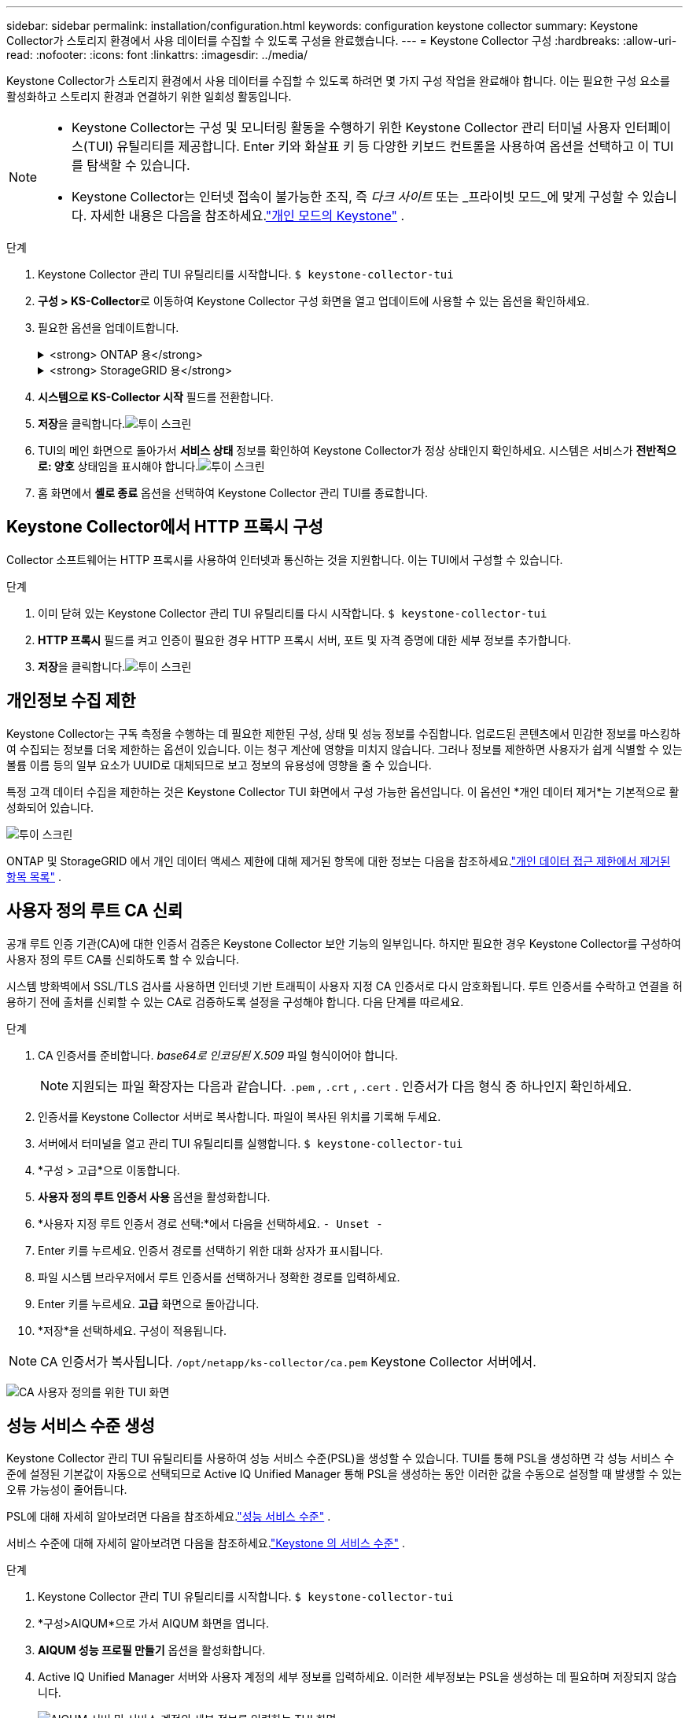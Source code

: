 ---
sidebar: sidebar 
permalink: installation/configuration.html 
keywords: configuration keystone collector 
summary: Keystone Collector가 스토리지 환경에서 사용 데이터를 수집할 수 있도록 구성을 완료했습니다. 
---
= Keystone Collector 구성
:hardbreaks:
:allow-uri-read: 
:nofooter: 
:icons: font
:linkattrs: 
:imagesdir: ../media/


[role="lead"]
Keystone Collector가 스토리지 환경에서 사용 데이터를 수집할 수 있도록 하려면 몇 가지 구성 작업을 완료해야 합니다.  이는 필요한 구성 요소를 활성화하고 스토리지 환경과 연결하기 위한 일회성 활동입니다.

[NOTE]
====
* Keystone Collector는 구성 및 모니터링 활동을 수행하기 위한 Keystone Collector 관리 터미널 사용자 인터페이스(TUI) 유틸리티를 제공합니다.  Enter 키와 화살표 키 등 다양한 키보드 컨트롤을 사용하여 옵션을 선택하고 이 TUI를 탐색할 수 있습니다.
* Keystone Collector는 인터넷 접속이 불가능한 조직, 즉 _다크 사이트_ 또는 _프라이빗 모드_에 맞게 구성할 수 있습니다.  자세한 내용은 다음을 참조하세요.link:../dark-sites/overview.html["개인 모드의 Keystone"] .


====
.단계
. Keystone Collector 관리 TUI 유틸리티를 시작합니다.
`$ keystone-collector-tui`
. **구성 > KS-Collector**로 이동하여 Keystone Collector 구성 화면을 열고 업데이트에 사용할 수 있는 옵션을 확인하세요.
. 필요한 옵션을 업데이트합니다.
+
.<strong> ONTAP 용</strong>
[%collapsible]
====
** * ONTAP 사용량 수집*: 이 옵션을 사용하면 ONTAP 에 대한 사용 데이터를 수집할 수 있습니다.  Active IQ Unified Manager (Unified Manager) 서버 및 서비스 계정의 세부 정보를 추가합니다.
** * ONTAP 성능 데이터 수집*: 이 옵션을 사용하면 ONTAP 에 대한 성능 데이터를 수집할 수 있습니다.  이 기능은 기본적으로 비활성화되어 있습니다.  SLA 목적으로 환경에서 성능 모니터링이 필요한 경우 이 옵션을 활성화합니다.  Unified Manager Database 사용자 계정 세부 정보를 제공합니다.  데이터베이스 사용자 생성에 대한 정보는 다음을 참조하세요.link:../installation/addl-req.html["Unified Manager 사용자 만들기"] .
** *개인 정보 삭제*: 이 옵션은 고객의 특정 개인 정보를 삭제하며 기본적으로 활성화되어 있습니다.  이 옵션이 활성화된 경우 메트릭에서 제외되는 데이터에 대한 자세한 내용은 다음을 참조하세요.link:../installation/configuration.html#limit-collection-of-private-data["개인정보 수집 제한"] .


====
+
.<strong> StorageGRID 용</strong>
[%collapsible]
====
** * StorageGRID 사용량 수집*: 이 옵션을 사용하면 노드 사용 세부 정보를 수집할 수 있습니다.  StorageGRID 노드 주소와 사용자 세부 정보를 추가합니다.
** *개인 정보 삭제*: 이 옵션은 고객의 특정 개인 정보를 삭제하며 기본적으로 활성화되어 있습니다.  이 옵션이 활성화된 경우 메트릭에서 제외되는 데이터에 대한 자세한 내용은 다음을 참조하세요.link:../installation/configuration.html#limit-collection-of-private-data["개인정보 수집 제한"] .


====
. **시스템으로 KS-Collector 시작** 필드를 전환합니다.
. **저장**을 클릭합니다.image:tui-1.png["투이 스크린"]
. TUI의 메인 화면으로 돌아가서 **서비스 상태** 정보를 확인하여 Keystone Collector가 정상 상태인지 확인하세요.  시스템은 서비스가 **전반적으로: 양호** 상태임을 표시해야 합니다.image:tui-2.png["투이 스크린"]
. 홈 화면에서 **셸로 종료** 옵션을 선택하여 Keystone Collector 관리 TUI를 종료합니다.




== Keystone Collector에서 HTTP 프록시 구성

Collector 소프트웨어는 HTTP 프록시를 사용하여 인터넷과 통신하는 것을 지원합니다.  이는 TUI에서 구성할 수 있습니다.

.단계
. 이미 닫혀 있는 Keystone Collector 관리 TUI 유틸리티를 다시 시작합니다.
`$ keystone-collector-tui`
. **HTTP 프록시** 필드를 켜고 인증이 필요한 경우 HTTP 프록시 서버, 포트 및 자격 증명에 대한 세부 정보를 추가합니다.
. **저장**을 클릭합니다.image:tui-3.png["투이 스크린"]




== 개인정보 수집 제한

Keystone Collector는 구독 측정을 수행하는 데 필요한 제한된 구성, 상태 및 성능 정보를 수집합니다.  업로드된 콘텐츠에서 민감한 정보를 마스킹하여 수집되는 정보를 더욱 제한하는 옵션이 있습니다.  이는 청구 계산에 영향을 미치지 않습니다.  그러나 정보를 제한하면 사용자가 쉽게 식별할 수 있는 볼륨 이름 등의 일부 요소가 UUID로 대체되므로 보고 정보의 유용성에 영향을 줄 수 있습니다.

특정 고객 데이터 수집을 제한하는 것은 Keystone Collector TUI 화면에서 구성 가능한 옵션입니다.  이 옵션인 *개인 데이터 제거*는 기본적으로 활성화되어 있습니다.

image:tui-4.png["투이 스크린"]

ONTAP 및 StorageGRID 에서 개인 데이터 액세스 제한에 대해 제거된 항목에 대한 정보는 다음을 참조하세요.link:../installation/data-collection.html["개인 데이터 접근 제한에서 제거된 항목 목록"] .



== 사용자 정의 루트 CA 신뢰

공개 루트 인증 기관(CA)에 대한 인증서 검증은 Keystone Collector 보안 기능의 일부입니다.  하지만 필요한 경우 Keystone Collector를 구성하여 사용자 정의 루트 CA를 신뢰하도록 할 수 있습니다.

시스템 방화벽에서 SSL/TLS 검사를 사용하면 인터넷 기반 트래픽이 사용자 지정 CA 인증서로 다시 암호화됩니다.  루트 인증서를 수락하고 연결을 허용하기 전에 출처를 신뢰할 수 있는 CA로 검증하도록 설정을 구성해야 합니다.  다음 단계를 따르세요.

.단계
. CA 인증서를 준비합니다.  _base64로 인코딩된 X.509_ 파일 형식이어야 합니다.
+

NOTE: 지원되는 파일 확장자는 다음과 같습니다. `.pem` , `.crt` , `.cert` .  인증서가 다음 형식 중 하나인지 확인하세요.

. 인증서를 Keystone Collector 서버로 복사합니다.  파일이 복사된 위치를 기록해 두세요.
. 서버에서 터미널을 열고 관리 TUI 유틸리티를 실행합니다.
`$ keystone-collector-tui`
. *구성 > 고급*으로 이동합니다.
. *사용자 정의 루트 인증서 사용* 옵션을 활성화합니다.
. *사용자 지정 루트 인증서 경로 선택:*에서 다음을 선택하세요. `- Unset -`
. Enter 키를 누르세요.  인증서 경로를 선택하기 위한 대화 상자가 표시됩니다.
. 파일 시스템 브라우저에서 루트 인증서를 선택하거나 정확한 경로를 입력하세요.
. Enter 키를 누르세요.  *고급* 화면으로 돌아갑니다.
. *저장*을 선택하세요.  구성이 적용됩니다.



NOTE: CA 인증서가 복사됩니다. `/opt/netapp/ks-collector/ca.pem` Keystone Collector 서버에서.

image:kc-custom-ca.png["CA 사용자 정의를 위한 TUI 화면"]



== 성능 서비스 수준 생성

Keystone Collector 관리 TUI 유틸리티를 사용하여 성능 서비스 수준(PSL)을 생성할 수 있습니다. TUI를 통해 PSL을 생성하면 각 성능 서비스 수준에 설정된 기본값이 자동으로 선택되므로 Active IQ Unified Manager 통해 PSL을 생성하는 동안 이러한 값을 수동으로 설정할 때 발생할 수 있는 오류 가능성이 줄어듭니다.

PSL에 대해 자세히 알아보려면 다음을 참조하세요.link:https://docs.netapp.com/us-en/active-iq-unified-manager/storage-mgmt/concept_manage_performance_service_levels.html["성능 서비스 수준"^] .

서비스 수준에 대해 자세히 알아보려면 다음을 참조하세요.link:https://docs.netapp.com/us-en/keystone-staas/concepts/service-levels.html#service-levels-for-file-and-block-storage["Keystone 의 서비스 수준"^] .

.단계
. Keystone Collector 관리 TUI 유틸리티를 시작합니다.
`$ keystone-collector-tui`
. *구성>AIQUM*으로 가서 AIQUM 화면을 엽니다.
. *AIQUM 성능 프로필 만들기* 옵션을 활성화합니다.
. Active IQ Unified Manager 서버와 사용자 계정의 세부 정보를 입력하세요.  이러한 세부정보는 PSL을 생성하는 데 필요하며 저장되지 않습니다.
+
image:qos-account-details-1.png["AIQUM 서버 및 서비스 계정의 세부 정보를 입력하는 TUI 화면"]

. * Keystone 버전 선택*을 선택하려면 `-unset-` .
. Enter 키를 누르세요.  Keystone 버전을 선택하는 대화 상자가 표시됩니다.
. Keystone STaaS에 대한 Keystone 버전을 지정하려면 *STaaS*를 강조 표시한 다음 Enter를 누릅니다.
+
image:qos-STaaS-selection-2.png["Keystone 버전을 지정하기 위한 TUI 화면"]

+

NOTE: Keystone 구독 서비스 버전 1의 *KFS* 옵션을 강조 표시할 수 있습니다. Keystone 구독 서비스는 구성 성능 서비스 수준, 서비스 제공, 청구 원칙 측면에서 Keystone STaaS와 다릅니다. 자세한 내용은 다음을 참조하세요.link:https://docs.netapp.com/us-en/keystone-staas/subscription-services-v1.html["Keystone 구독 서비스 | 버전 1"^] .

. 지원되는 모든 Keystone 성능 서비스 수준은 지정된 Keystone 버전의 * Keystone 서비스 수준 선택* 옵션에 표시됩니다.  목록에서 원하는 성능 서비스 수준을 활성화합니다.
+
image:qos-STaaS-selection-3.png["지원되는 모든 Keystone 서비스 수준을 표시하는 TUI 화면"]

+

NOTE: 여러 성과 서비스 수준을 동시에 선택하여 PSL을 생성할 수 있습니다.

. *저장*을 선택하고 Enter를 누르세요.  성과 서비스 수준이 생성됩니다.
+
Active IQ Unified Manager 의 *성능 서비스 수준* 페이지에서 Premium-KS-STaaS(STaaS용) 또는 Extreme KFS(KFS용)와 같이 생성된 PSL을 볼 수 있습니다.  생성된 PSL이 요구 사항을 충족하지 못하는 경우, PSL을 수정하여 요구 사항을 충족할 수 있습니다.  자세한 내용은 다음을 참조하세요.link:https://docs.netapp.com/us-en/active-iq-unified-manager/storage-mgmt/task_create_and_edit_psls.html["성능 서비스 수준 생성 및 편집"^] .

+
image:qos-performance-sl.png["생성된 AQoS 정책을 표시하는 UI 스크린샷"]




TIP: 선택한 성능 서비스 수준에 대한 PSL이 지정된 Active IQ Unified Manger 서버에 이미 있는 경우 다시 생성할 수 없습니다. 이를 시도하면 오류 메시지가 표시됩니다.image:qos-failed-policy-1.png["정책 생성에 대한 오류 메시지를 표시하는 TUI 화면"]
